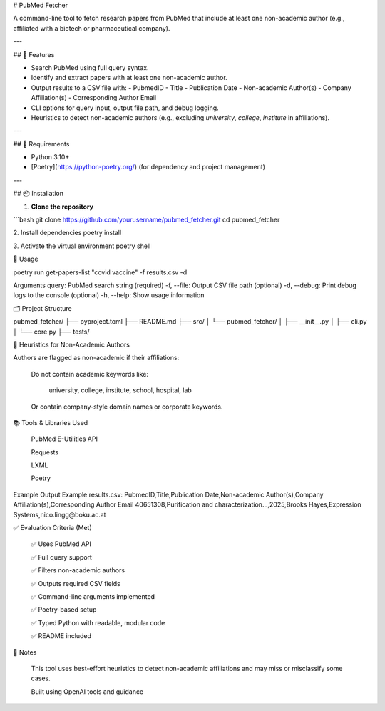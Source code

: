 # PubMed Fetcher

A command-line tool to fetch research papers from PubMed that include at least one non-academic author  
(e.g., affiliated with a biotech or pharmaceutical company).

---

## 🚀 Features

- Search PubMed using full query syntax.
- Identify and extract papers with at least one non-academic author.
- Output results to a CSV file with:
  - PubmedID
  - Title
  - Publication Date
  - Non-academic Author(s)
  - Company Affiliation(s)
  - Corresponding Author Email
- CLI options for query input, output file path, and debug logging.
- Heuristics to detect non-academic authors (e.g., excluding `university`, `college`, `institute` in affiliations).

---

## 🧪 Requirements

- Python 3.10+
- [Poetry](https://python-poetry.org/) (for dependency and project management)

---

## 📦 Installation

1. **Clone the repository**

```bash
git clone https://github.com/yourusername/pubmed_fetcher.git
cd pubmed_fetcher

2. Install dependencies
poetry install

3. Activate the virtual environment
poetry shell

🚀 Usage

poetry run get-papers-list "covid vaccine" -f results.csv -d

Arguments
query: PubMed search string (required)
-f, --file: Output CSV file path (optional)
-d, --debug: Print debug logs to the console (optional)
-h, --help: Show usage information

🗂 Project Structure

pubmed_fetcher/
├── pyproject.toml
├── README.md
├── src/
│   └── pubmed_fetcher/
│       ├── __init__.py
│       ├── cli.py
│       └── core.py
├── tests/

🧠 Heuristics for Non-Academic Authors

Authors are flagged as non-academic if their affiliations:

    Do not contain academic keywords like:

        university, college, institute, school, hospital, lab

    Or contain company-style domain names or corporate keywords.

📚 Tools & Libraries Used

    PubMed E-Utilities API

    Requests

    LXML

    Poetry

Example Output
Example results.csv:
PubmedID,Title,Publication Date,Non-academic Author(s),Company Affiliation(s),Corresponding Author
Email
40651308,Purification and characterization...,2025,Brooks Hayes,Expression Systems,nico.lingg@boku.ac.at

✅ Evaluation Criteria (Met)

    ✅ Uses PubMed API

    ✅ Full query support

    ✅ Filters non-academic authors

    ✅ Outputs required CSV fields

    ✅ Command-line arguments implemented

    ✅ Poetry-based setup

    ✅ Typed Python with readable, modular code

    ✅ README included

📌 Notes

    This tool uses best-effort heuristics to detect non-academic affiliations and may miss or misclassify some cases.

    Built using OpenAI tools and guidance
